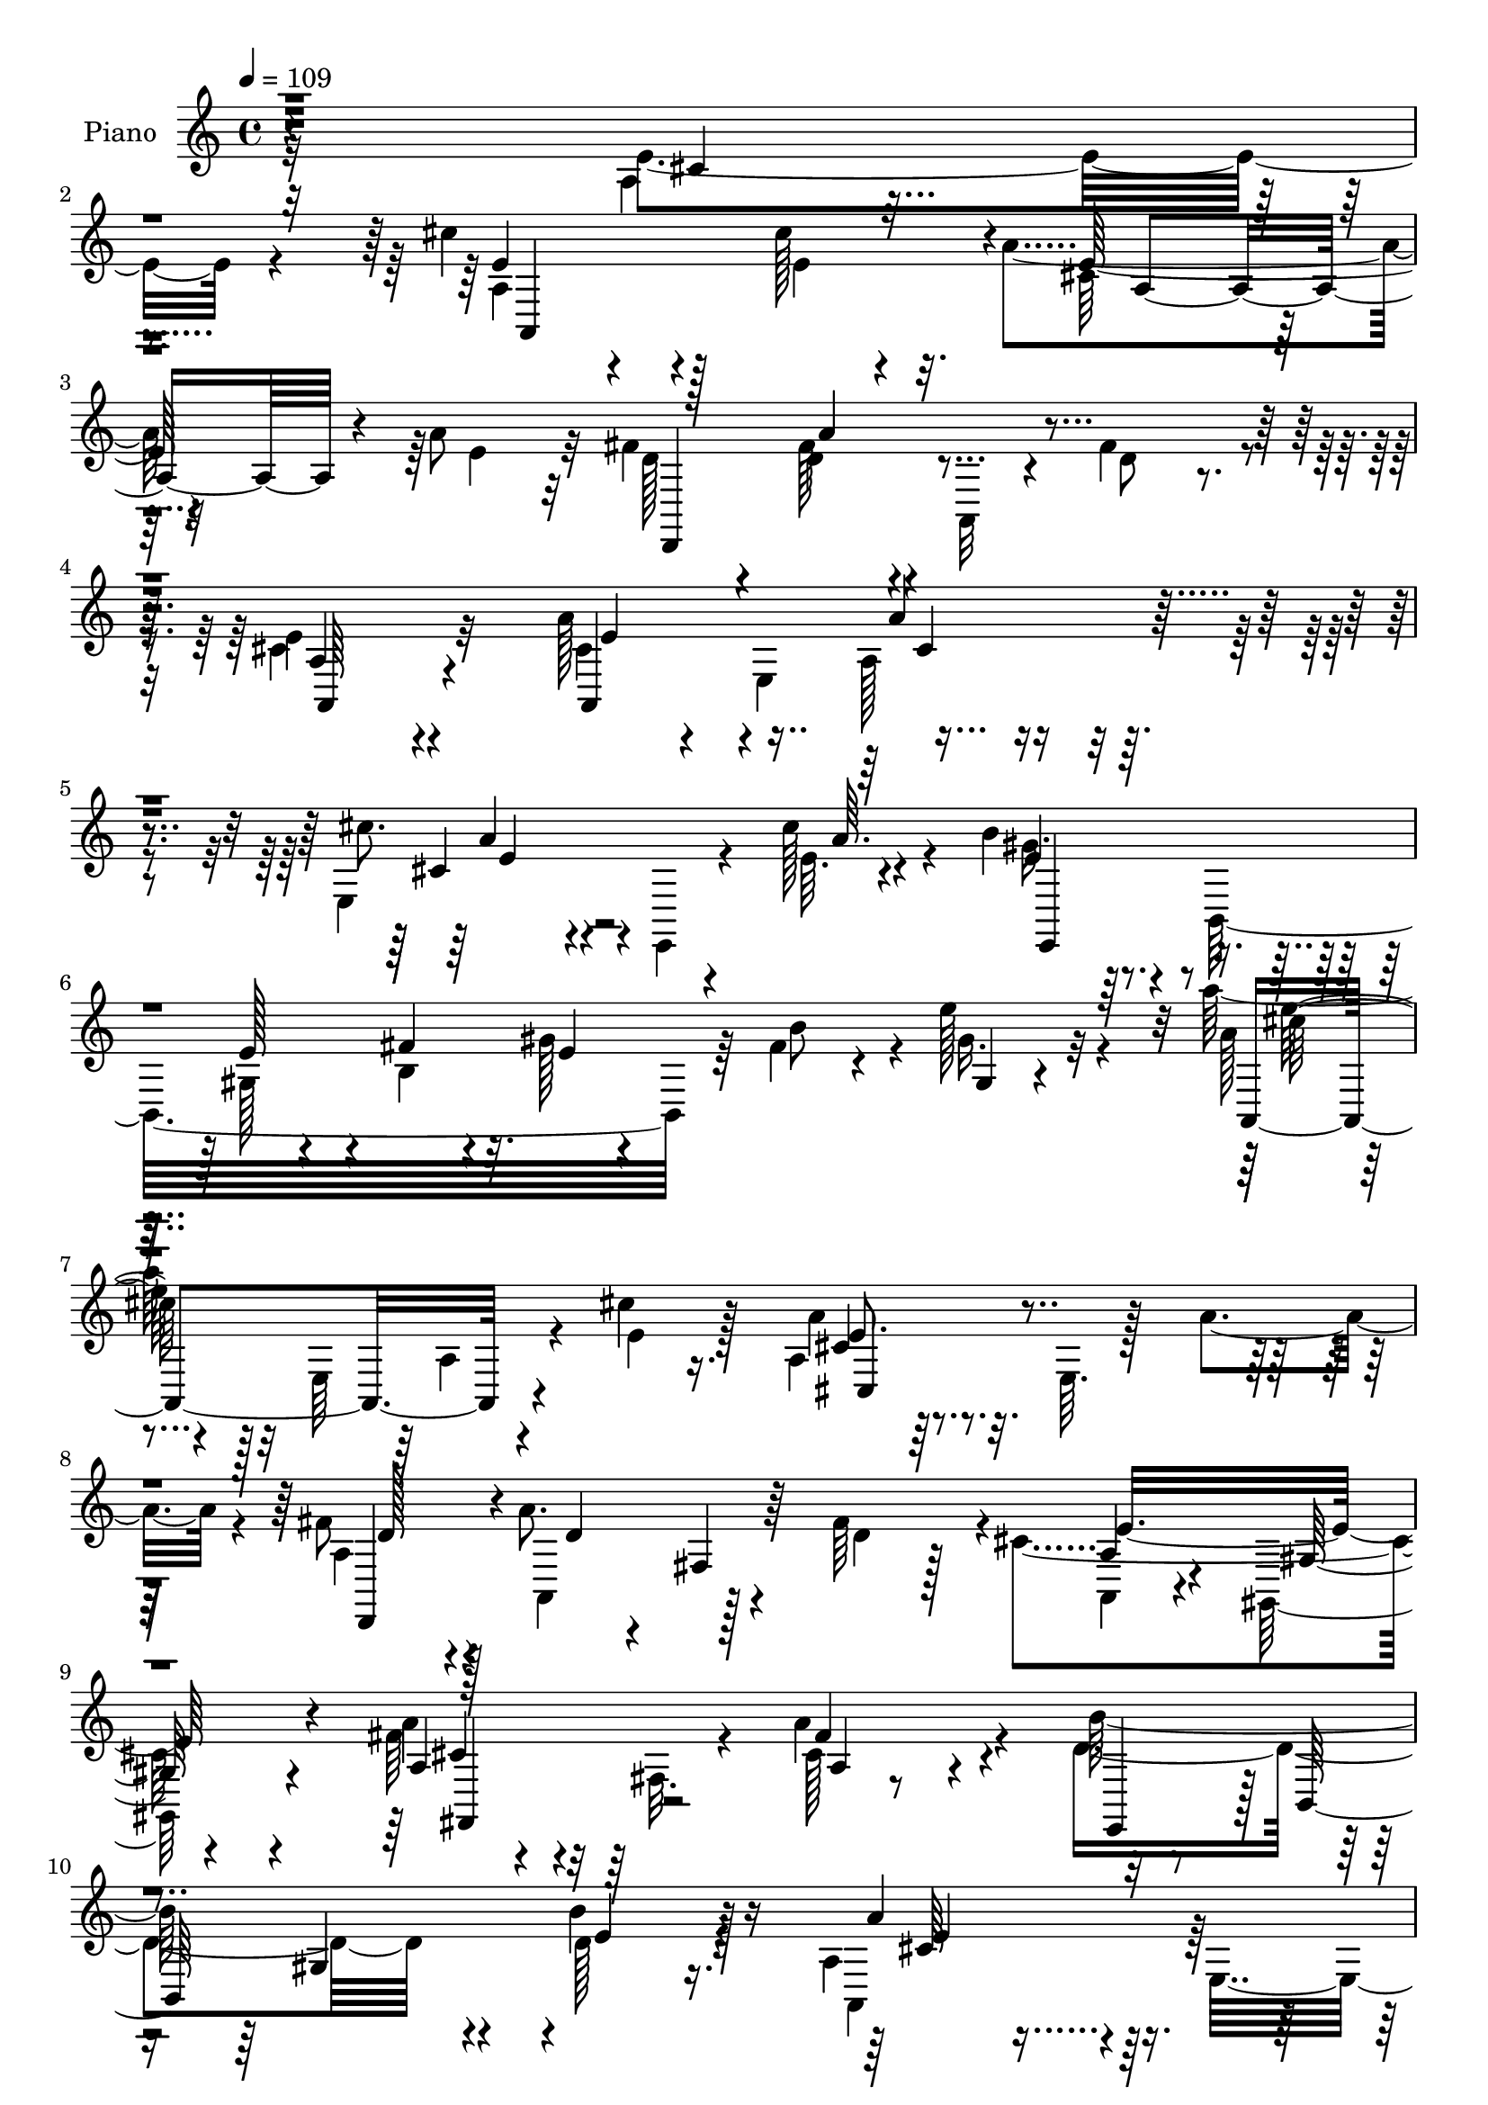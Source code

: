 % Lily was here -- automatically converted by c:/Program Files (x86)/LilyPond/usr/bin/midi2ly.py from mid/229.mid
\version "2.14.0"

\layout {
  \context {
    \Voice
    \remove "Note_heads_engraver"
    \consists "Completion_heads_engraver"
    \remove "Rest_engraver"
    \consists "Completion_rest_engraver"
  }
}

trackAchannelA = {


  \key c \major
    
  \set Staff.instrumentName = "HD229PN"
  
  \time 4/4 
  

  \key c \major
  
  \tempo 4 = 109 
  
}

trackA = <<
  \context Voice = voiceA \trackAchannelA
>>


trackBchannelA = {
  
  \set Staff.instrumentName = "Piano"
  
}

trackBchannelB = \relative c {
  \voiceFour
  r32*29 a'4*13/96 r4*97/96 cis'4*100/96 r4*73/96 cis128*9 r4*32/96 a4*79/96 
  r4*94/96 a8 r32 fis4*46/96 r4*14/96 fis128*11 r4*23/96 a,,32 
  r4*43/96 fis''4*55/96 r4*5/96 cis4*125/96 r4*97/96 a'128*19 e,4*52/96 
  r4*106/96 e4*128/96 r4*43/96 cis''128*9 r4*28/96 b4*40/96 r4*17/96 b,,32*17 
  r64 fis''4*32/96 r4*29/96 e'128*21 r4*58/96 a128*13 r4*23/96 e,,64*11 
  r4*37/96 cis''4*22/96 r16. a,4*107/96 r32. e64. r128*11 a'4*40/96 
  r4*16/96 fis8 r4*8/96 a8. r4*35/96 fis64*9 r4*1/96 cis4*143/96 
  r4*83/96 fis64*7 r32 fis,32. r4*41/96 a'4*74/96 r4*46/96 d,4*158/96 
  r4*49/96 b'4*41/96 r128*11 a,4*71/96 r4*64/96 e4*308/96 r4*145/96 e'4*47/96 
  r128*23 cis'4*94/96 r4*28/96 e,,4*10/96 r4*41/96 cis''4*23/96 
  r4*32/96 a,4*118/96 r4*2/96 e64. r4*41/96 a'4*40/96 r4*19/96 a,4*40/96 
  r4*16/96 a'4*71/96 r4*43/96 fis4*55/96 r128 e64*21 r4*97/96 a,4*56/96 
  r4*5/96 e64*9 r4*2/96 a4*14/96 r4*38/96 e4*58/96 r4*1/96 e'4*47/96 
  r64 e,4*80/96 r4*35/96 cis''4*25/96 r4*31/96 b4*49/96 r4*4/96 b,,128*101 
  r4*91/96 cis''4*56/96 r8. a,4*8/96 r128*13 cis'4*25/96 r4*35/96 a4*67/96 
  r4*49/96 e,64. r4*43/96 a'4*38/96 r128*7 a,64*7 r4*11/96 a'4*62/96 
  r128*17 fis4*55/96 e4*176/96 r4*53/96 a4*50/96 r4*64/96 a4*56/96 
  r4*62/96 b16*5 r4*59/96 b4*28/96 r4*29/96 a,,4*56/96 r64 e'4*52/96 
  r4*2/96 cis'128*11 r4*29/96 e4*166/96 r4*128/96 cis'128*31 r4*29/96 e,,4*113/96 
  r4*226/96 a4*49/96 r4*79/96 a,32*19 r128*35 e''4*70/96 r4*43/96 cis'16. 
  r4*25/96 cis4*11/96 r4*44/96 cis4*34/96 r4*77/96 a64*7 r4*73/96 b4*68/96 
  r4*44/96 e,,4*262/96 r4*16/96 b'' r4*44/96 cis4*65/96 r64*5 cis,4*44/96 
  r64*5 cis'4*23/96 r4*38/96 a,,4*89/96 r128*29 a''64*9 r4*8/96 fis4*65/96 
  r4*106/96 fis4*62/96 a,,4*74/96 r4*43/96 gis128*15 r4*71/96 a''128*19 
  r32*5 a,4*7/96 r4*112/96 b'4*109/96 r4*71/96 b4*20/96 r64*7 a,,32*5 
  r4*2/96 e'4*50/96 r4*7/96 cis'4*47/96 r4*13/96 e4*176/96 r128*43 e'4*52/96 
  r4*68/96 cis'4*88/96 r128*9 cis,4*22/96 r16. cis'4*25/96 r16. a4*59/96 
  r64*19 a4*43/96 r4*17/96 fis4*52/96 r4*8/96 a4*71/96 r4*38/96 fis4*20/96 
  r4*37/96 a,,,16*5 r4*106/96 e'''128*15 r4*14/96 e,,4*41/96 r32 cis'4*23/96 
  r4*29/96 e,4*68/96 r4*170/96 e''4*10/96 r4*49/96 b'4*46/96 r128*23 e,4*40/96 
  r4*16/96 fis64*5 r4*23/96 gis4*14/96 r64*7 b4*52/96 r128 e4*31/96 
  r4*29/96 d4*25/96 r128*11 cis64*7 r4*76/96 e,,,4*71/96 r4*41/96 a''4*61/96 
  r4*56/96 a,,4*7/96 r4*43/96 a'' r4*16/96 fis4*46/96 r4*10/96 a,,,4*61/96 
  r4*50/96 d''32 r4*37/96 a,,32*5 r4*53/96 gis4*32/96 r4*83/96 a'''4*43/96 
  r4*71/96 a4*32/96 r4*80/96 b4*97/96 r4*82/96 b32. r4*44/96 a,,,4*55/96 
  r4*4/96 e'8 r64 cis'4*26/96 r128*9 e4*80/96 r4*221/96 cis''4*82/96 
  r4*28/96 cis,,4*19/96 r4*37/96 cis''4*19/96 r64*7 a128*41 r4*112/96 a64*15 
  r128*9 fis,,32 r4*41/96 a''4*37/96 r128*7 a,4*133/96 r4*94/96 a128*9 
  r128*29 cis'4*22/96 r64*15 a,,,4*19/96 r128*31 a'''4*46/96 r128*23 b64*9 
  r4*2/96 b,,,4*295/96 r4 cis'''4*53/96 r4*1/96 e,,,64*15 r4*26/96 cis'''4*29/96 
  r64*5 cis,128*15 r32 a,4*77/96 r4*34/96 a''4*41/96 r4*17/96 fis4*64/96 
  r8 fis,,128*5 r64*7 d''32. r4*38/96 a,,4*122/96 r128*31 a''4*49/96 
  r4*83/96 a'128*9 r4*91/96 b4*142/96 r16. b4*7/96 r4*55/96 a4*100/96 
  r4*14/96 cis,,4*49/96 r4*11/96 e4*179/96 r128*49 e4*56/96 r32*5 cis'32*11 
  r4*46/96 cis4*31/96 r128*11 a32*5 r4*115/96 a4*58/96 r128 fis4*52/96 
  r64 a4*82/96 r4*32/96 d,4*46/96 r4*13/96 cis4*133/96 r128*29 a'128*17 
  r4*64/96 cis,32. r4*35/96 e,4*182/96 r4*46/96 cis''64 a r4*49/96 b 
  r4*5/96 b,,128*111 r4*11/96 e4*62/96 cis'4*106/96 r4*20/96 e,4*8/96 
  r4*37/96 cis''16 r4*34/96 a64*11 r4*53/96 e,4*17/96 r16. a'4*38/96 
  r4*19/96 fis8 r4*8/96 a,,4*65/96 r128*15 fis''4*55/96 e64*27 
  r128*21 a,4*17/96 r4*35/96 fis4*40/96 r128*7 a'4*52/96 r32*5 b64*21 
  r128*17 b64*5 r4*35/96 a,,32*5 r4*59/96 cis'4*34/96 r128*7 e4*149/96 
  r64*23 cis'4*83/96 r16. a,4*8/96 r4*44/96 cis'4*22/96 r16. a4*119/96 
  r4*113/96 a4*86/96 r4*29/96 fis,4*20/96 r4*38/96 a' r4*20/96 fis128*43 
  r4*103/96 cis128*23 r128*15 cis'64*5 r32*7 cis128*11 r64*13 cis,4*43/96 
  r4*77/96 b4*52/96 r64 b,128*99 r4*41/96 d'4*8/96 r4*46/96 a'4*68/96 
  r4*56/96 a,4*7/96 r4*43/96 cis'4*25/96 r16. a128*21 r32*9 a4*46/96 
  r4*13/96 fis4*47/96 r4*10/96 a,,64*11 r4*50/96 fis''32*5 r4*55/96 e,4*53/96 
  r128 gis,128*17 r64 e'4*26/96 r4*35/96 a128*7 r4 a'4*34/96 r128*29 d,4*122/96 
  r4*67/96 d4*14/96 r4*52/96 a,4*124/96 r4*5/96 e'64*41 r4*142/96 e'4*50/96 
  r4*65/96 cis'64*23 r4*40/96 cis4*25/96 r4*38/96 a4*65/96 r32*9 a8 
  r64. fis4*56/96 r4*4/96 a32*5 r4*52/96 fis4*59/96 r4*1/96 a,4*124/96 
  r4*97/96 a'4*52/96 r4*7/96 e,128*19 cis'4*11/96 r4*43/96 e,128*67 
  r128*11 cis''4*7/96 r128*19 b,4*64/96 r4*52/96 e,128*73 r4*2/96 e'4*41/96 
  r4*16/96 b'16 r128*13 cis64*15 r4*85/96 cis64*5 r4*29/96 a4*77/96 
  r128*13 a,4*16/96 r4*44/96 a'4*56/96 r4*2/96 fis4*61/96 r4*55/96 fis,32. 
  r4*35/96 fis'4*55/96 cis4*145/96 r16 gis4*14/96 r128*15 a'4*70/96 
  r4*47/96 a,4*19/96 r4*100/96 b'64*19 r4*13/96 gis,4*28/96 r128*11 b'4*34/96 
  r4*28/96 a128*33 r4*19/96 cis,4*31/96 r4*28/96 e128*57 r4*140/96 cis'64*13 
  r64*7 a,4*152/96 r128*5 e4*70/96 r4*116/96 a4*44/96 r32 a,4*59/96 
  r4*53/96 a''16. r4*25/96 a,64*9 r4*4/96 fis32*5 r4*118/96 e'128*25 
  r4*41/96 cis'64*11 r4*49/96 cis4*35/96 r4*79/96 a4*47/96 r4*73/96 b,64*11 
  r8 e,4*253/96 r4*25/96 b''4*35/96 r4*28/96 cis4*74/96 r4*52/96 e,,64. 
  r128*13 cis''4*25/96 r4*37/96 a4*64/96 r4*53/96 a,4*7/96 r128*17 a'4*49/96 
  r64. fis4*59/96 r4*55/96 fis,4*16/96 r4*37/96 fis'4*62/96 r128*39 gis,,4*52/96 
  r4*64/96 fis'4*49/96 r4*71/96 a4*14/96 r128*37 b'4*110/96 r4*22/96 gis,4*19/96 
  r4*40/96 b'4*26/96 r64*9 cis,4*70/96 r64*11 cis4*43/96 r4*38/96 e4*277/96 
}

trackBchannelBvoiceB = \relative c {
  \voiceTwo
  r32*29 e'4*43/96 r4*68/96 a,4*38/96 r4*136/96 e'4*40/96 r32. cis64*11 
  r32*9 e4*47/96 r32 d128*15 r4*14/96 d4*38/96 r4*74/96 d8 r4*11/96 e4*139/96 
  r32*7 cis4*46/96 r4*59/96 a128*9 r4*83/96 cis'8. r4*46/96 e,,,4*10/96 
  r4*46/96 e''64. r4*44/96 gis16. r128*25 gis,128*5 r4*34/96 b4*26/96 
  r4*25/96 gis'128*5 r4*40/96 b8 r4*14/96 gis16. r32*7 a128*11 
  r4*80/96 a,4*20/96 r4*34/96 e'4*29/96 r128*9 a4*64/96 r128*53 a,4*43/96 
  r4*13/96 a,4*62/96 r128*15 d'4*40/96 r128*5 a,4*55/96 r4*55/96 gis128*17 
  r4*64/96 a''4*49/96 r64*11 cis,128*13 r4*79/96 b'128*53 r4*50/96 d,128*13 
  r4*34/96 a,4*125/96 r128*43 a'''128*13 r4*295/96 e,,4*40/96 r4*76/96 a,16*5 
  r64*9 e''4*31/96 r4*23/96 a4*68/96 r128*35 e4*40/96 r128*5 fis128*15 
  r4*14/96 d4*68/96 r4*46/96 d64*7 r4*14/96 cis4*115/96 r4*109/96 cis4*34/96 
  r128*25 a'4*116/96 r64*19 a,32. r128*13 e'4*23/96 r4*32/96 e4*44/96 
  r4*64/96 e,4*233/96 r4*106/96 e'32*9 r128*23 e4*31/96 r128*9 a,4*100/96 
  r4*70/96 cis4*7/96 r4*49/96 fis8 r64 d4*41/96 r4*17/96 fis, r4*41/96 d'128*13 
  r4*13/96 a,4*59/96 r4*55/96 gis4*53/96 r128*21 fis128*9 r128*29 cis''16 
  r4*94/96 gis4*98/96 r4*80/96 d'4*28/96 r64*5 a'64*17 r4*130/96 cis16 
  r4*214/96 a,,128*123 r4*92/96 a''4*68/96 r4*109/96 a128*9 r4*32/96 fis4*113/96 
  r4*112/96 cis4*85/96 r4*29/96 e64*7 r4*20/96 e4*8/96 r4*46/96 e4*47/96 
  r4*65/96 cis128*13 r4*76/96 b8. r128*31 gis4*64/96 r4*50/96 e'4*7/96 
  r128*17 gis4*50/96 r4*62/96 a,,4*116/96 r64 e'32 r16. e'4*28/96 
  r128*11 a128*29 r4*88/96 cis,4*8/96 r4*53/96 a4*86/96 r128*29 d4*62/96 
  r4*116/96 gis,4*43/96 r4*73/96 fis,4*49/96 r128 fis'4*43/96 r4*22/96 a'4*47/96 
  r4*71/96 d,128*39 r128*21 d16 r128*13 e4*86/96 r4*151/96 cis'32*11 
  r4*118/96 e,,4*236/96 a64. r128*15 e''4*31/96 r64*5 cis4*55/96 
  r16*5 e4*49/96 r64. a,4*47/96 r4*14/96 d4*71/96 r4*37/96 d4*8/96 
  r4*49/96 a4*106/96 r16*5 cis4*46/96 r64*11 cis4*28/96 r4*35/96 cis64*5 
  r128*7 a,128*33 r4*76/96 <cis'' cis, >4*11/96 r8 gis,,4*91/96 
  r4*25/96 gis'4*14/96 r64*7 b128*7 r4*32/96 e4*16/96 r4*41/96 fis64*5 
  r4*26/96 gis4*25/96 r4*37/96 fis4*8/96 r128*15 e r4*125/96 cis'4*23/96 
  r4*37/96 cis,4*62/96 r4*107/96 cis4*17/96 r4*41/96 a4*35/96 r128*7 a'4*68/96 
  r64*7 a,4*19/96 r4*35/96 a4*160/96 r128*21 a,4*130/96 r4*97/96 b'4*94/96 
  r4*85/96 b32. r4*44/96 cis4*170/96 r32*5 a4*16/96 r4*220/96 e'4 
  r8. e4*23/96 r4*37/96 a,,,4*44/96 r4*8/96 e'4*100/96 r4*83/96 a'4*101/96 
  r4*70/96 a4*38/96 r4*19/96 fis'4*137/96 r64*15 cis128*9 r128*29 cis4*20/96 
  r4*92/96 cis'4*29/96 r4*83/96 cis,4*44/96 r4*71/96 b4*61/96 r4*50/96 e,,4*247/96 
  r4*89/96 cis''4*94/96 r128*7 cis,4*26/96 r4*31/96 e'4*11/96 r4*46/96 a4*44/96 
  r128*23 cis,,4*8/96 r4*46/96 a'4*107/96 r4*8/96 a4*83/96 r4*29/96 fis'4*23/96 
  r4*35/96 a,4*124/96 r4*94/96 a,4*139/96 r4*106/96 e4*146/96 r4*32/96 b''32. 
  r128*15 a4*64/96 r32*13 a'4*139/96 r128*47 e,,4*41/96 r128*25 a,,64 
  r4*14/96 a'''4*61/96 r64*17 e4*8/96 r128*17 cis4*67/96 r4*112/96 cis4*7/96 
  r4*1/96 e128*9 r4*22/96 a,4*41/96 r4*17/96 a4*50/96 r4*7/96 fis64. 
  r4*47/96 fis'128*19 r4*2/96 e128*47 r4*80/96 a,,,64 r32*9 a'''4*44/96 
  r4*73/96 cis32*5 r4*107/96 cis,4*10/96 r4*49/96 b128*17 r32*5 e,128*39 
  r4*112/96 b'16 r4*94/96 cis'128*37 r128*21 e,4*32/96 r16 e4*71/96 
  r4*161/96 a,4*41/96 r4*14/96 a'4*65/96 r128*15 d,4*38/96 r4*14/96 a,4*139/96 
  r128*29 a''4*50/96 r4*65/96 a,4*8/96 r4*103/96 d32*11 r128*15 e4*23/96 
  r4*41/96 e4*91/96 r4*145/96 a8. r4*154/96 
  | % 61
  e64*17 r128*23 e4*31/96 r4*26/96 e4*125/96 r32*9 a,4*20/96 
  r4*34/96 a,4*61/96 r4*116/96 d,4*47/96 r4*7/96 a'4*65/96 r4*112/96 e''4*80/96 
  r16. e128*9 r128*29 e8 r4*61/96 cis,4*44/96 r4*76/96 e'4*55/96 
  r4*59/96 e,4*32/96 r4*25/96 fis'4*41/96 r128*5 gis64*5 r4*23/96 b,4*16/96 
  r4*43/96 e128*11 r4*82/96 a,4*35/96 r4*20/96 e4*68/96 r4*50/96 e'32. 
  r4*41/96 e4*73/96 r4*104/96 e4*43/96 r4*10/96 d,,4*50/96 r64 a'''4*77/96 
  r64*7 d,4*38/96 r4*13/96 a,4*64/96 r64*9 gis'4*52/96 r4*65/96 a'4*50/96 
  r128*23 cis,4*17/96 r4*103/96 b'4*119/96 r128*23 b4*22/96 r128*15 cis,64*15 
  r32*11 a''4*139/96 r4*157/96 e,,16 r4*91/96 a,4*8/96 r128*77 e''128*25 
  r4*158/96 d,,8 r64. a'4*65/96 r4*49/96 d'4*50/96 r64 e4*149/96 
  r128*25 cis4*40/96 r4*74/96 a'4*98/96 r128*7 cis4*88/96 r4*83/96 a4*10/96 
  r4*53/96 b8. r128*31 gis,4*25/96 r128*11 e'4*37/96 r4*19/96 d4*23/96 
  r4*37/96 gis,128*7 r4*98/96 e'4*107/96 r4*127/96 cis4*83/96 r4*151/96 a4*65/96 
  r128*35 d4*38/96 r128*5 e4*152/96 r4*19/96 gis,,4*13/96 r128*15 cis'4*83/96 
  r4*35/96 a'128*15 r4*73/96 d,64*19 r128*25 d4*11/96 r4*50/96 a,128*17 
  r4*8/96 e'64*9 r4*101/96 a''4*41/96 r4*233/96 e,4*68/96 r4*103/96 cis'4*22/96 
  r128*13 a64*21 r64*19 a4*95/96 r4*19/96 fis,32. r4*41/96 d4*203/96 
  r4*89/96 a64*39 cis'128*11 
  | % 84
  r4*79/96 cis128*13 r128*27 b'4*58/96 r4*110/96 gis,8 r64 b4*61/96 
  r4*55/96 gis'4*16/96 r4*101/96 a,,4*119/96 r64*11 e''32. r4*32/96 e8. 
  r64*27 a,8 r4*5/96 a,128*23 r4*49/96 d'4*37/96 r4*17/96 cis4*160/96 
  r4*76/96 a'4*52/96 r4*68/96 a4*29/96 r4*98/96 d,4*115/96 r4*77/96 d32. 
  r32*5 e4*97/96 r32*17 a'64*33 
}

trackBchannelBvoiceC = \relative c {
  r4*349/96 cis'4*34/96 r4*76/96 e4*109/96 r128*41 e64*13 r32*13 d,,4*107/96 
  r4*125/96 a''4*124/96 r4 a,4*151/96 r4*65/96 cis'4*70/96 r4*104/96 a'64. 
  r4*43/96 e4*37/96 r4*74/96 e128*13 r4*10/96 fis4*35/96 r32. e4*13/96 
  r4*106/96 gis,4*13/96 r4*104/96 a,4*127/96 r4 cis'4*71/96 r4*152/96 d,,4*50/96 
  r4*10/96 d''4*13/96 r4*35/96 fis,4*19/96 r64*15 a4*59/96 r4*52/96 gis128*15 
  r4*70/96 a4*17/96 r4*98/96 fis'4*61/96 r4*58/96 e,,4*55/96 r128 b'64*25 
  e'4*37/96 r16. a4*94/96 r4*173/96 cis'4*29/96 r16*17 e,,4*97/96 
  r4*131/96 cis64*11 r4*107/96 cis4*7/96 r8 d4*43/96 r4*16/96 a,4*61/96 
  r32*9 a4*116/96 r32*9 a''128*15 r64*11 cis,4*43/96 r4*70/96 cis'4*74/96 
  r4*154/96 gis4*44/96 r4*118/96 gis,8 r4*7/96 b4*80/96 r4*32/96 e4*25/96 
  r128*31 cis4*52/96 r4*182/96 cis,4*109/96 r4*61/96 e'64*7 r4*16/96 d128*15 
  r4*8/96 a,32*5 r4*107/96 cis'4*149/96 r4*82/96 a16 r4*89/96 fis'4*44/96 
  r4*74/96 e,128*39 r16*5 cis'4*55/96 r4*179/96 a'4 r4*142/96 e4*98/96 
  r128*25 cis'16 r128*11 a,4*113/96 r4*116/96 fis'128*25 r4*103/96 a,4*32/96 
  r4*26/96 d4*122/96 r128*35 a,4*233/96 r4*106/96 e''4*46/96 r4*70/96 e 
  r4*151/96 b4*43/96 r4*185/96 cis4*73/96 r4*158/96 e4*91/96 r4*83/96 a,4*20/96 
  r4*41/96 d4*94/96 r4*80/96 d,4*20/96 r4*38/96 e'4*200/96 r16. a, 
  r128*27 cis4*25/96 r4*92/96 gis128*41 r4*59/96 e'4*19/96 r64*7 a128*31 
  r4*152/96 e'4*130/96 r4*229/96 cis128*31 r128*47 a,4*124/96 r64*9 cis'64. 
  r4*46/96 d8 r128*5 a,,4*58/96 r8 a''4*16/96 r64*7 e'128*43 r4 a8 
  r4*64/96 a128*15 r4*71/96 cis,4*46/96 r4*133/96 a,4*10/96 r4*44/96 b' 
  r4*182/96 b,128*11 r128*27 e64. r128*35 a,,4*109/96 r4*62/96 e'''128*11 
  r16 cis,,64*23 r4*34/96 e''4*44/96 r4*11/96 d,,,8 r64. d'''128*25 
  r4*34/96 fis4*28/96 r128*9 a,,128*19 r4*52/96 gis8 r4*67/96 cis'4*41/96 
  r8. a4*19/96 r128*31 d4*95/96 r4*85/96 d4*10/96 r128*17 a'4*349/96 
  r4*118/96 cis,4*89/96 r64*23 cis4*124/96 r4*112/96 d4*95/96 r4*133/96 d4*140/96 
  r4*86/96 e4*41/96 r4*73/96 e4*23/96 r64*15 e64*7 r128*23 e4*64/96 
  r128*17 e4*64/96 r128*33 gis,,128*29 r4*23/96 e'4*17/96 r4*38/96 gis128*7 
  r4*98/96 e'64*17 r4*22/96 cis32 r16. cis128*7 r16. e8 r4*179/96 d4*97/96 
  r4*70/96 a16 r4*35/96 a,4*127/96 r4*92/96 fis4*124/96 r4*2/96 a'4*20/96 
  r4*98/96 d4*139/96 r4*40/96 d4*8/96 r4*53/96 cis4*83/96 r4*155/96 cis'4*118/96 
  r4*260/96 a,,,128*5 r4*227/96 e''128*23 r16*7 d,,4*46/96 r32 a'4*58/96 
  r4*113/96 a4*146/96 r128*25 cis'128*13 r4*77/96 e4*26/96 r64*15 cis4*65/96 
  r64*17 e32 r4*47/96 e,,4*49/96 r128*21 b''128*9 r4*82/96 b4*61/96 
  r128*19 e4*40/96 r4*79/96 a,,4*118/96 r4*112/96 cis'4*70/96 r4*161/96 d4*43/96 
  r128*5 d4*61/96 r4*100/96 cis4*143/96 r4*82/96 cis4*28/96 r4*86/96 fis4*38/96 
  r4*73/96 e,4*154/96 r16 d'4*26/96 r4*37/96 a'4*109/96 r4*128/96 a'4*19/96 
  r128*69 a,,,4*122/96 r128*35 a4*152/96 r128*27 d,4*49/96 r4*182/96 d''4*115/96 
  r4*1/96 fis,128*5 r4*101/96 a,4*239/96 r128*33 a''4*52/96 r128*23 b4*46/96 
  r4*68/96 gis,128*5 r64*7 b4*25/96 r128*11 e4*41/96 r64. fis128*9 
  r16. gis,4*8/96 r4*103/96 cis64*7 r4*191/96 cis,4*110/96 r16*5 a'4*37/96 
  r128*7 d4*22/96 r4*35/96 fis,4*16/96 r4*97/96 a4*52/96 r32*15 fis4*83/96 
  r16. fis'128*9 r128*31 e4*124/96 r4*65/96 e4*8/96 r4*58/96 a4*119/96 
  r4*115/96 cis'4*127/96 r4*272/96 cis,,4*97/96 r4*142/96 a128*29 
  r128*49 a64*7 r4*17/96 a4*13/96 r64*7 fis4*20/96 r4*92/96 a,4*158/96 
  r4*67/96 e''4*44/96 r4*70/96 e128*17 r128*23 e128*19 r4*112/96 e4*14/96 
  r4*50/96 e,,128*17 r4*4/96 b'4*296/96 r4*107/96 cis'128*33 r4*134/96 e128*29 
  r4*148/96 d,,4*52/96 r4*2/96 a'''4*79/96 r4*91/96 a,,4*134/96 
  r4*94/96 fis4*28/96 r64*15 cis''4*25/96 r4*94/96 e,,8 r64. b'128*33 
  r4*32/96 e'4*11/96 r4*50/96 cis4*59/96 r128*55 cis''128*11 r128*77 cis,,128*23 
  r4*104/96 e4*23/96 r4*35/96 e4*134/96 r4*107/96 d,,4*50/96 r4*178/96 fis''4*148/96 
  r4*89/96 cis4*85/96 r4*32/96 cis4*11/96 r128*5 cis4*46/96 r4*43/96 e4*49/96 
  r4*64/96 e64*9 r4*67/96 gis32*5 r128*73 e4*38/96 r64*23 e4*77/96 
  r4*158/96 a,4*56/96 r4*178/96 d,,4*46/96 r64. a'''128*23 r4*101/96 a,,4*61/96 
  r4*62/96 gis'128*15 r4*68/96 fis,4*26/96 r4*94/96 cis''16 r4*103/96 gis'4*112/96 
  r128*27 e4*8/96 r4*68/96 a128*39 r4*194/96 cis128*55 
}

trackBchannelBvoiceD = \relative c {
  r4*461/96 a4*226/96 r4*13/96 a'4*100/96 r4*184/96 a'4*79/96 r4*94/96 a,,64*21 
  r4*97/96 e''4*14/96 r4*89/96 a4*40/96 r4*71/96 a4*89/96 r4*137/96 e,,4*59/96 
  r64*65 cis'''128*13 r128*61 e,8. r4*152/96 d128*15 r128*57 e16*7 
  r4*59/96 cis4*32/96 r4*85/96 a4*5/96 r4*244/96 gis4*58/96 r4*91/96 cis64*11 
  r4*203/96 cis4*161/96 r128*91 a128*35 r128*41 e'4*71/96 r4*157/96 d,,128*19 
  r4*5/96 fis''64. r4*46/96 fis,4*16/96 r4*97/96 a4*112/96 r4*110/96 a,4*116/96 
  r32*9 a4*143/96 r4*85/96 e4*50/96 r4*223/96 gis'4*31/96 r4*143/96 a,16*5 
  r4*115/96 e''4*74/96 r4*154/96 d,,4*46/96 r64*29 a''4*62/96 r4*53/96 gis4*44/96 
  r4*71/96 cis64*5 r4*85/96 a64 r4*110/96 d4*119/96 r4*353/96 e'4*26/96 
  r4*385/96 e,128*11 r4*23/96 a4*119/96 r128*37 d,4*73/96 r128*55 fis,128*37 
  r64*19 a r4*116/96 a128*7 r4*88/96 a4*32/96 r32*7 e,4*53/96 b'4*305/96 
  r64*15 e'4*88/96 r4*143/96 a,4 r64*13 e'8 r4*14/96 d,4*98/96 
  r4*76/96 a'4*16/96 r4*43/96 a4*76/96 r128*53 cis128*13 r4*77/96 fis4*37/96 
  r128*27 e,4*131/96 r4*113/96 cis'4*58/96 r128*63 a'4*88/96 r128*89 e'128*35 
  r128*43 cis,,4*133/96 r64*17 d,4*62/96 r128*17 fis'4*8/96 r128*35 a4*115/96 
  r4*109/96 a,4*52/96 r4*61/96 e'''128*9 r4*88/96 e4*59/96 r64*29 e128*15 
  r128*61 e,4*25/96 r4*89/96 gis,4*19/96 r4*322/96 e''128*21 r128*55 d4*37/96 
  r4*19/96 a4*76/96 r128*29 e'4*211/96 r4*14/96 a,4*37/96 r128*25 cis4*23/96 
  r4*89/96 gis,4 r4*146/96 a'4*122/96 r4*346/96 a,,4*47/96 r128 e'4*142/96 
  r128*11 e''4*127/96 r4*109/96 fis4 r4*133/96 d,,,4*44/96 r4*8/96 a'64*11 
  r32*9 a4*122/96 r128*35 cis''4*32/96 r4*79/96 a,128*11 r32*7 gis''4*52/96 
  r128*55 b,,4*52/96 r4*178/96 a,4*44/96 r128*61 cis4*143/96 r4*85/96 d,4*52/96 
  r4*2/96 a''''4*82/96 r4*88/96 e4*143/96 r64*13 cis4*46/96 r64*33 gis,128*43 
  r4*110/96 a,4*53/96 r4*4/96 e'8 r64*23 cis''4*95/96 r4*278/96 e,4*131/96 
  r4*112/96 a,4*104/96 r4*131/96 d4*106/96 r4*125/96 a128*39 r4*103/96 e'128*15 
  r4*71/96 a,64. r4*107/96 e'64*13 r4*148/96 e4*46/96 r4*68/96 gis,4*14/96 
  r128*31 a4*52/96 r64*11 gis4*19/96 r4*100/96 e'16*5 r128*37 a,4*103/96 
  r4*127/96 d,,4*50/96 r4*59/96 fis'4*23/96 r128*29 
  | % 58
  a64*21 r4*98/96 fis'128*13 r4*76/96 cis4*19/96 r4*92/96 gis4*134/96 
  r4*107/96 cis64*11 r128*57 cis'4*17/96 r4*265/96 e,,4*29/96 r4*142/96 cis'4*116/96 
  r4*116/96 fis4*82/96 r64*25 a,128*29 r4*145/96 a4*115/96 r64*19 a4*20/96 
  r4*89/96 e'4*52/96 r4*70/96 e,,8 r4*65/96 e''64*7 r128*25 gis,32. 
  r4*203/96 a,4*118/96 r4*115/96 cis'4*130/96 r4*100/96 d4*44/96 
  r4*184/96 cis4*154/96 r4*79/96 fis64*7 r4*197/96 gis,4*119/96 
  r4*136/96 a64*13 r4*164/96 e'''64*21 r16*11 e,,4*136/96 r4*103/96 cis4*98/96 
  r4*136/96 d64*13 r64*25 cis4*137/96 r4*86/96 a,32*11 r4*103/96 cis'4*95/96 
  r4*137/96 e4*71/96 r4*388/96 a,,4*110/96 r4*125/96 a'128*19 r4*176/96 d4*76/96 
  r4*148/96 a4*52/96 r64 e4*70/96 r128*33 fis'4*58/96 r4*179/96 gis64*19 
  r128*45 e32*7 r128*49 e''4*31/96 r4*226/96 a,,,,4*346/96 a'4*20/96 
  r32*9 d4*91/96 r4*137/96 d128*47 r4*97/96 a4*20/96 r4*34/96 e4*182/96 
  r4*107/96 cis4*34/96 r4*86/96 e'4*62/96 r4*395/96 a4*82/96 r4*151/96 cis,4*73/96 
  r64*27 d128*27 r4*143/96 e4*190/96 r4*47/96 a,4*19/96 r4*227/96 e'128*39 
  r128*51 a,,4*59/96 r4*7/96 e'64*11 r4*181/96 cis'''64*31 
}

trackBchannelBvoiceE = \relative c {
  r4*1484/96 cis'4*20/96 r4*91/96 e4*79/96 r4*595/96 e'64*7 r32*15 cis,,4*113/96 
  r4*554/96 fis,4*56/96 r128*153 e''4*82/96 r128*63 e''4*31/96 
  r4*401/96 cis,,4*106/96 r4*124/96 cis,4*112/96 r4*1700/96 cis'4*76/96 
  r128*201 fis,128*17 r4*658/96 a''4*22/96 r64*73 cis,,4*121/96 
  r128*37 d,,4*113/96 r128*229 cis'4*37/96 r4*527/96 a'4*103/96 
  r128*43 cis4*80/96 r4*97/96 cis,64. r4*109/96 a''128*15 r4*128/96 cis,4*152/96 
  r64*53 e4*119/96 r4*376/96 a'4*118/96 r4*233/96 a,,,128*39 r128*39 e'''4*61/96 
  r4*400/96 cis4*107/96 r4*344/96 cis'128*23 r128*55 e,,,4*124/96 
  r4*104/96 gis'4*20/96 r4*98/96 b,4*10/96 r4*667/96 fis4*10/96 
  r4*97/96 cis''4*166/96 r4*58/96 fis,,4*118/96 r4*107/96 e4*89/96 
  r128*319 cis'4*17/96 r32*9 d,,4*50/96 r128 a'4*124/96 r64*27 fis'32. 
  r4*97/96 a4*125/96 r4*103/96 a4*22/96 r4*89/96 cis,16. r128*27 e,128*17 
  r4*907/96 a4*58/96 r128*37 cis''64*21 r4*100/96 a'16. r128*67 b,64*23 
  r4*349/96 a4*98/96 r64*45 cis,4*134/96 r4*109/96 cis,4*127/96 
  r128*187 a4*8/96 r64*37 a4*130/96 r4*100/96 gis''64*7 r4*178/96 e4*67/96 
  r4*398/96 cis,4*110/96 r4*452/96 e128*19 r64*9 fis,8 r4*179/96 e''32*11 
  r4*166/96 e,4*58/96 r64*21 e''4*13/96 r4*493/96 e,,8. r4*103/96 d'128*21 
  r4*740/96 a16. r4*536/96 e'4*62/96 r128*57 a,4*89/96 r4*368/96 e'4*182/96 
  r128*17 fis,,128*25 r128*55 e'128*41 r4*131/96 e'4*103/96 r128*47 cis4*122/96 
  r4*268/96 a,,64 r4*233/96 cis'4*100/96 r4*701/96 a'64. r4*341/96 gis'64*11 
  r128*209 cis,,4*142/96 r128*49 a4*67/96 r4*215/96 a'4*23/96 r4*91/96 fis4*50/96 
  r64*31 e'4*118/96 r4*367/96 cis'4*88/96 r4*224/96 e,,4*61/96 
  r128*37 cis'4*127/96 r4*115/96 fis128*31 r4*250/96 a,4*34/96 
  r4*203/96 e'4*70/96 r4*47/96 a,4*25/96 r4*89/96 a4*25/96 r4*95/96 e,4*47/96 
  r128 b'4*305/96 r4*100/96 a'4*118/96 r4*118/96 cis,4*136/96 r128*107 a'4*61/96 
  r4*175/96 cis64*5 r4*217/96 e,,4*49/96 r4*8/96 b'128*29 r4*439/96 a''4*172/96 
}

trackBchannelBvoiceF = \relative c {
  \voiceThree
  r4*3950/96 a''''16 r128*1431 e,,64*21 r64*1767 e''4*116/96 r4*1414/96 a,,4*76/96 
  r4*2780/96 a,64. r4*2411/96 cis64*5 r128*239 a'''4*97/96 r4*2419/96 e,,,4*83/96 
  r4*1276/96 a'''4*19/96 r128*791 e,,,4*83/96 r64*233 e'''4*181/96 
}

trackBchannelBvoiceG = \relative c {
  \voiceOne
  r4*19000/96 a''''4*91/96 r64*1889 a,,4*88/96 r4*3788/96 a''32*15 
}

trackB = <<
  \context Voice = voiceA \trackBchannelA
  \context Voice = voiceB \trackBchannelB
  \context Voice = voiceC \trackBchannelBvoiceB
  \context Voice = voiceD \trackBchannelBvoiceC
  \context Voice = voiceE \trackBchannelBvoiceD
  \context Voice = voiceF \trackBchannelBvoiceE
  \context Voice = voiceG \trackBchannelBvoiceF
  \context Voice = voiceH \trackBchannelBvoiceG
>>


trackCchannelA = {
  
  \set Staff.instrumentName = "Himno Digital ~ 229"
  
}

trackC = <<
  \context Voice = voiceA \trackCchannelA
>>


trackDchannelA = {
  
  \set Staff.instrumentName = "De Dios vagaba lejos yo"
  
}

trackD = <<
  \context Voice = voiceA \trackDchannelA
>>


\score {
  <<
    \context Staff=trackB \trackA
    \context Staff=trackB \trackB
  >>
  \layout {}
  \midi {}
}
